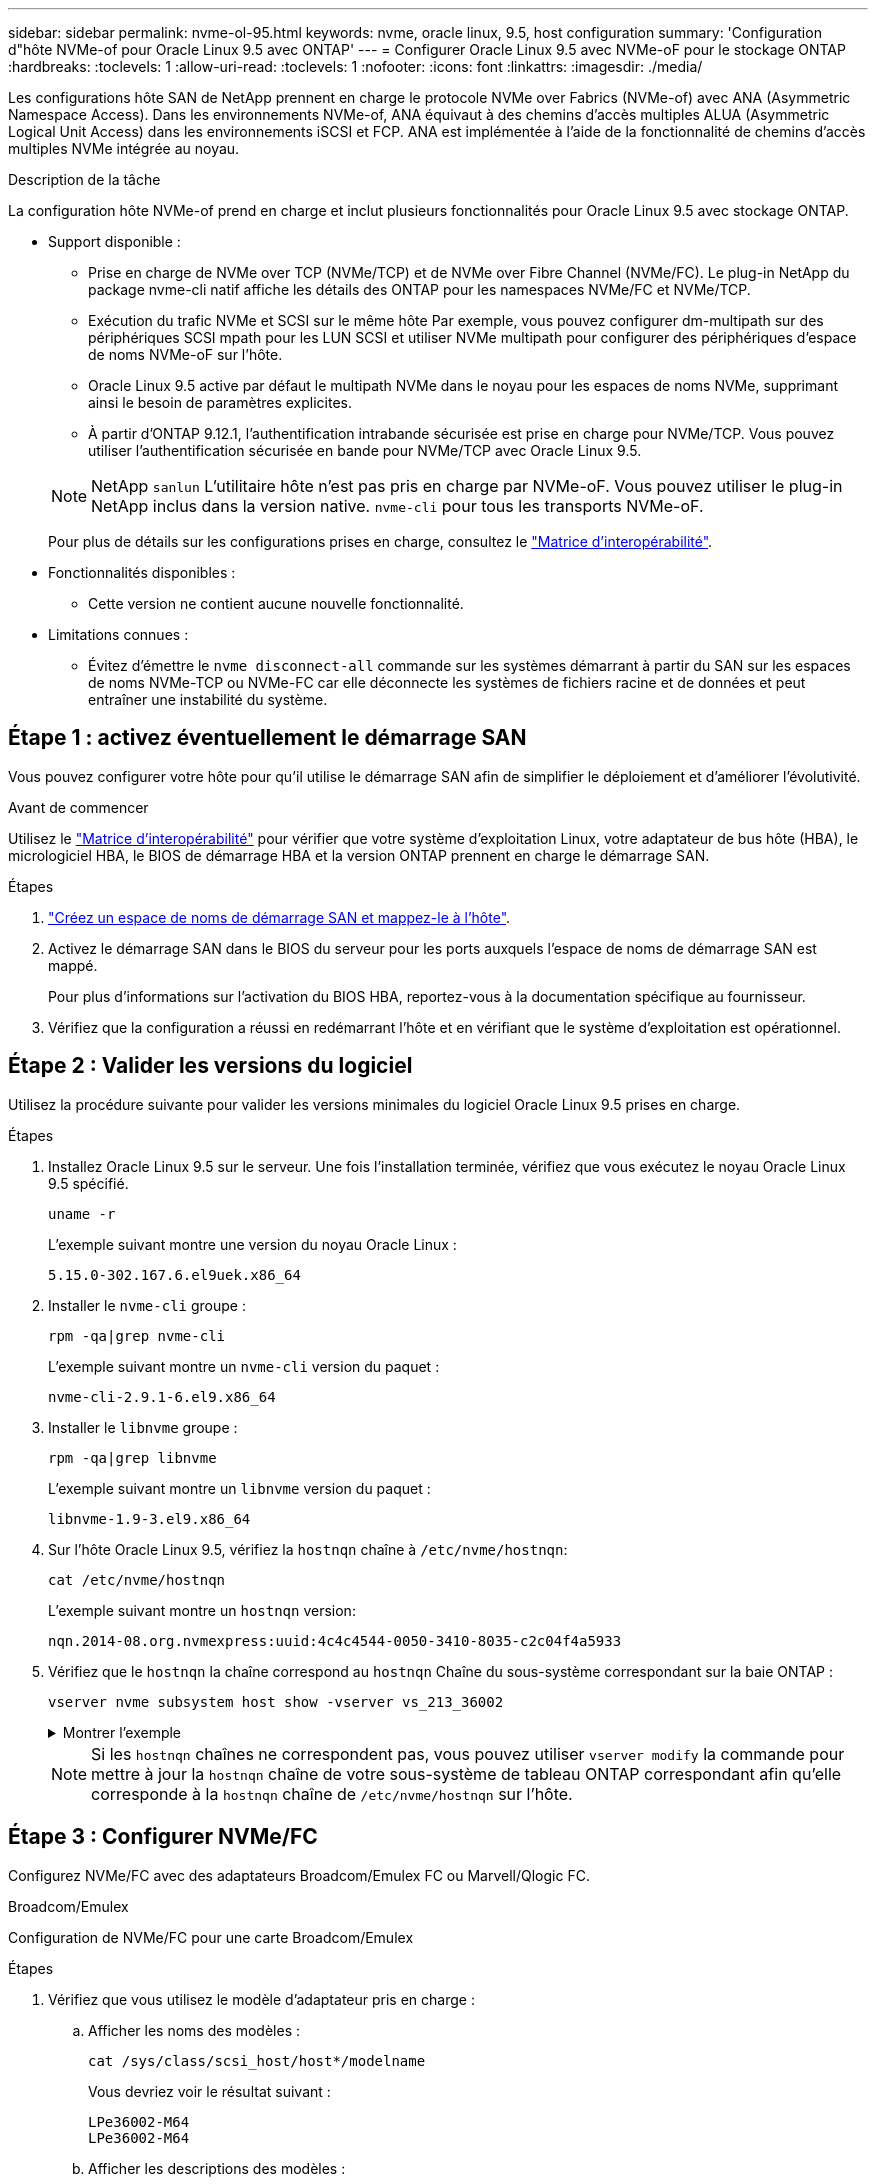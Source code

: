 ---
sidebar: sidebar 
permalink: nvme-ol-95.html 
keywords: nvme, oracle linux, 9.5, host configuration 
summary: 'Configuration d"hôte NVMe-of pour Oracle Linux 9.5 avec ONTAP' 
---
= Configurer Oracle Linux 9.5 avec NVMe-oF pour le stockage ONTAP
:hardbreaks:
:toclevels: 1
:allow-uri-read: 
:toclevels: 1
:nofooter: 
:icons: font
:linkattrs: 
:imagesdir: ./media/


[role="lead"]
Les configurations hôte SAN de NetApp prennent en charge le protocole NVMe over Fabrics (NVMe-of) avec ANA (Asymmetric Namespace Access). Dans les environnements NVMe-of, ANA équivaut à des chemins d'accès multiples ALUA (Asymmetric Logical Unit Access) dans les environnements iSCSI et FCP. ANA est implémentée à l'aide de la fonctionnalité de chemins d'accès multiples NVMe intégrée au noyau.

.Description de la tâche
La configuration hôte NVMe-of prend en charge et inclut plusieurs fonctionnalités pour Oracle Linux 9.5 avec stockage ONTAP.

* Support disponible :
+
** Prise en charge de NVMe over TCP (NVMe/TCP) et de NVMe over Fibre Channel (NVMe/FC). Le plug-in NetApp du package nvme-cli natif affiche les détails des ONTAP pour les namespaces NVMe/FC et NVMe/TCP.
** Exécution du trafic NVMe et SCSI sur le même hôte Par exemple, vous pouvez configurer dm-multipath sur des périphériques SCSI mpath pour les LUN SCSI et utiliser NVMe multipath pour configurer des périphériques d'espace de noms NVMe-oF sur l'hôte.
** Oracle Linux 9.5 active par défaut le multipath NVMe dans le noyau pour les espaces de noms NVMe, supprimant ainsi le besoin de paramètres explicites.
** À partir d'ONTAP 9.12.1, l'authentification intrabande sécurisée est prise en charge pour NVMe/TCP. Vous pouvez utiliser l’authentification sécurisée en bande pour NVMe/TCP avec Oracle Linux 9.5.


+
--

NOTE: NetApp  `sanlun` L'utilitaire hôte n'est pas pris en charge par NVMe-oF. Vous pouvez utiliser le plug-in NetApp inclus dans la version native.  `nvme-cli` pour tous les transports NVMe-oF.

Pour plus de détails sur les configurations prises en charge, consultez le link:https://mysupport.netapp.com/matrix/["Matrice d'interopérabilité"^].

--
* Fonctionnalités disponibles :
+
** Cette version ne contient aucune nouvelle fonctionnalité.


* Limitations connues :
+
** Évitez d'émettre le  `nvme disconnect-all` commande sur les systèmes démarrant à partir du SAN sur les espaces de noms NVMe-TCP ou NVMe-FC car elle déconnecte les systèmes de fichiers racine et de données et peut entraîner une instabilité du système.






== Étape 1 : activez éventuellement le démarrage SAN

Vous pouvez configurer votre hôte pour qu'il utilise le démarrage SAN afin de simplifier le déploiement et d'améliorer l'évolutivité.

.Avant de commencer
Utilisez le link:https://mysupport.netapp.com/matrix/#welcome["Matrice d'interopérabilité"^] pour vérifier que votre système d'exploitation Linux, votre adaptateur de bus hôte (HBA), le micrologiciel HBA, le BIOS de démarrage HBA et la version ONTAP prennent en charge le démarrage SAN.

.Étapes
. https://docs.netapp.com/us-en/ontap/san-admin/create-nvme-namespace-subsystem-task.html["Créez un espace de noms de démarrage SAN et mappez-le à l'hôte"^].
. Activez le démarrage SAN dans le BIOS du serveur pour les ports auxquels l'espace de noms de démarrage SAN est mappé.
+
Pour plus d'informations sur l'activation du BIOS HBA, reportez-vous à la documentation spécifique au fournisseur.

. Vérifiez que la configuration a réussi en redémarrant l'hôte et en vérifiant que le système d'exploitation est opérationnel.




== Étape 2 : Valider les versions du logiciel

Utilisez la procédure suivante pour valider les versions minimales du logiciel Oracle Linux 9.5 prises en charge.

.Étapes
. Installez Oracle Linux 9.5 sur le serveur. Une fois l’installation terminée, vérifiez que vous exécutez le noyau Oracle Linux 9.5 spécifié.
+
[source, cli]
----
uname -r
----
+
L'exemple suivant montre une version du noyau Oracle Linux :

+
[listing]
----
5.15.0-302.167.6.el9uek.x86_64
----
. Installer le `nvme-cli` groupe :
+
[source, cli]
----
rpm -qa|grep nvme-cli
----
+
L'exemple suivant montre un  `nvme-cli` version du paquet :

+
[listing]
----
nvme-cli-2.9.1-6.el9.x86_64
----
. Installer le `libnvme` groupe :
+
[source, cli]
----
rpm -qa|grep libnvme
----
+
L'exemple suivant montre un  `libnvme` version du paquet :

+
[listing]
----
libnvme-1.9-3.el9.x86_64
----
. Sur l'hôte Oracle Linux 9.5, vérifiez la `hostnqn` chaîne à `/etc/nvme/hostnqn`:
+
[source, cli]
----
cat /etc/nvme/hostnqn
----
+
L'exemple suivant montre un  `hostnqn` version:

+
[listing]
----
nqn.2014-08.org.nvmexpress:uuid:4c4c4544-0050-3410-8035-c2c04f4a5933
----
. Vérifiez que le `hostnqn` la chaîne correspond au `hostnqn` Chaîne du sous-système correspondant sur la baie ONTAP :
+
[source, cli]
----
vserver nvme subsystem host show -vserver vs_213_36002
----
+
.Montrer l'exemple
[%collapsible]
====
[listing, subs="+quotes"]
----
Vserver Subsystem Priority  Host NQN
------- --------- --------  ------------------------------------------------
vs_coexistence_LPE36002
        nvme1
                  regular   nqn.2014-08.org.nvmexpress:uuid:4c4c4544-0050-3410-8035-c2c04f4a5933
        nvme2
                  regular   nqn.2014-08.org.nvmexpress:uuid:4c4c4544-0050-3410-8035-c2c04f4a5933
        nvme3
                  regular   nqn.2014-08.org.nvmexpress:uuid:4c4c4544-0050-3410-8035-c2c04f4a5933
        nvme4
                  regular   nqn.2014-08.org.nvmexpress:uuid:4c4c4544-0050-3410-8035-c2c04f4a5933
4 entries were displayed.
----
====
+

NOTE: Si les `hostnqn` chaînes ne correspondent pas, vous pouvez utiliser `vserver modify` la commande pour mettre à jour la `hostnqn` chaîne de votre sous-système de tableau ONTAP correspondant afin qu'elle corresponde à la `hostnqn` chaîne de `/etc/nvme/hostnqn` sur l'hôte.





== Étape 3 : Configurer NVMe/FC

Configurez NVMe/FC avec des adaptateurs Broadcom/Emulex FC ou Marvell/Qlogic FC.

[role="tabbed-block"]
====
.Broadcom/Emulex
--
Configuration de NVMe/FC pour une carte Broadcom/Emulex

.Étapes
. Vérifiez que vous utilisez le modèle d'adaptateur pris en charge :
+
.. Afficher les noms des modèles :
+
[source, cli]
----
cat /sys/class/scsi_host/host*/modelname
----
+
Vous devriez voir le résultat suivant :

+
[listing]
----
LPe36002-M64
LPe36002-M64
----
.. Afficher les descriptions des modèles :
+
[source, cli]
----
cat /sys/class/scsi_host/host*/modeldesc
----
+
Vous devriez voir une sortie similaire à l’exemple suivant :

+
[listing]
----
Emulex LightPulse LPe36002-M64 2-Port 64Gb Fibre Channel Adapter
Emulex LightPulse LPe36002-M64 2-Port 64Gb Fibre Channel Adapter
----


. Vérifiez que vous utilisez la carte Broadcom recommandée `lpfc` micrologiciel et pilote de boîte de réception :
+
.. Afficher la version du firmware :
+
[source, cli]
----
cat /sys/class/scsi_host/host*/fwrev
----
+
L'exemple suivant montre les versions du firmware :

+
[listing]
----
14.4.393.25, sli-4:6:d
14.4.393.25, sli-4:6:d
----
.. Afficher la version du pilote de la boîte de réception :
+
[source, cli]
----
cat /sys/module/lpfc/version
----
+
L'exemple suivant montre une version de pilote :

+
[listing]
----
0:14.4.0.2
----
+
Pour obtenir la liste actuelle des versions de pilotes et de micrologiciels de carte prises en charge, consultez le link:https://mysupport.netapp.com/matrix/["Matrice d'interopérabilité"^].



. Vérifiez-le `lpfc_enable_fc4_type` est défini sur `3`:
+
[source, cli]
----
cat /sys/module/lpfc/parameters/lpfc_enable_fc4_type
----
. Vérifiez que vous pouvez afficher vos ports initiateurs :
+
[source, cli]
----
cat /sys/class/fc_host/host*/<port_name>
----
+
L'exemple suivant montre les identités de port :

+
[listing]
----
0x100000620b3c089c
0x100000620b3c089d
----
. Vérifiez que vos ports initiateurs sont en ligne :
+
[source, cli]
----
cat /sys/class/fc_host/host*/port_state
----
+
Vous devriez voir le résultat suivant :

+
[listing]
----
Online
Online
----
. Vérifiez que les ports initiateurs NVMe/FC sont activés et que les ports cibles sont visibles :
+
[source, cli]
----
cat /sys/class/scsi_host/host*/nvme_info
----
+
.Montrer l'exemple
[%collapsible]
=====
[listing, subs="+quotes"]
----
NVME Initiator Enabled
XRI Dist lpfc0 Total 6144 IO 5894 ELS 250
NVME LPORT lpfc0 WWPN x100000620b3c089c WWNN x200000620b3c089c DID x081300 *ONLINE*
NVME RPORT       WWPN x2001d039eab0dadc WWNN x2000d039eab0dadc DID x080101 *TARGET DISCSRVC ONLINE*
NVME RPORT       WWPN x2003d039eab0dadc WWNN x2000d039eab0dadc DID x080401 *TARGET DISCSRVC ONLINE*

NVME Statistics
LS: Xmt 00000002e9 Cmpl 00000002e9 Abort 00000000
LS XMIT: Err 00000000  CMPL: xb 00000000 Err 00000000
Total FCP Cmpl 0000000000078742 Issue 0000000000078740 OutIO fffffffffffffffe
        abort 000000c2 noxri 00000000 nondlp 00000a23 qdepth 00000000 wqerr 00000000 err 00000000
FCP CMPL: xb 000000c2 Err 00000238

NVME Initiator Enabled
XRI Dist lpfc1 Total 6144 IO 5894 ELS 250
NVME LPORT lpfc1 WWPN x100000620b3c089d WWNN x200000620b3c089d DID x081900 *ONLINE*
NVME RPORT       WWPN x2002d039eab0dadc WWNN x2000d039eab0dadc DID x080201 *TARGET DISCSRVC ONLINE*
NVME RPORT       WWPN x2004d039eab0dadc WWNN x2000d039eab0dadc DID x080301 *TARGET DISCSRVC ONLINE*

NVME Statistics
LS: Xmt 00000002d9 Cmpl 00000002d9 Abort 00000000
LS XMIT: Err 00000000  CMPL: xb 00000000 Err 00000000
Total FCP Cmpl 000000000007754f Issue 000000000007754f OutIO 0000000000000000
        abort 000000c2 noxri 00000000 nondlp 00000719 qdepth 00000000 wqerr 00000000 err 00000000
FCP CMPL: xb 000000c2 Err 0000023d
----
=====


--
.Marvell/QLogic
--
Configuration du NVMe/FC pour un adaptateur Marvell/QLogic

.Étapes
. Vérifiez que vous exécutez les versions du pilote de carte et du micrologiciel prises en charge :
+
[source, cli]
----
cat /sys/class/fc_host/host*/symbolic_name
----
+
L'exemple suivant montre les versions du pilote et du micrologiciel :

+
[listing]
----
QLE2772 FW:v9.15.03 DVR:v10.02.09.300-k-debug
----
. Vérifiez-le `ql2xnvmeenable` est défini. L'adaptateur Marvell peut ainsi fonctionner en tant qu'initiateur NVMe/FC :
+
[source, cli]
----
cat /sys/module/qla2xxx/parameters/ql2xnvmeenable
----
+
La valeur  `1` vérifie que  `ql2xnvmeenable` est réglé.



--
====


== Étape 4 : Activez éventuellement 1 Mo d'E/S pour NVMe/FC

ONTAP signale une taille de transfert MAX Data (MDT) de 8 dans les données Identify Controller. La taille maximale des demandes d'E/S peut donc atteindre 1 Mo. Pour émettre des demandes d'E/S d'une taille de 1 Mo pour un hôte Broadcom NVMe/FC, augmentez la `lpfc` valeur du `lpfc_sg_seg_cnt` paramètre à 256 par rapport à la valeur par défaut 64.


NOTE: Ces étapes ne s'appliquent pas aux hôtes NVMe/FC Qlogic.

.Étapes
. Réglez le `lpfc_sg_seg_cnt` paramètre sur 256 :
+
[source, cli]
----
cat /etc/modprobe.d/lpfc.conf
----
+
Vous devriez voir une sortie similaire à l’exemple suivant :

+
[listing]
----
options lpfc lpfc_sg_seg_cnt=256
----
. Exécutez `dracut -f` la commande et redémarrez l'hôte.
. Vérifier que la valeur de `lpfc_sg_seg_cnt` est 256 :
+
[source, cli]
----
cat /sys/module/lpfc/parameters/lpfc_sg_seg_cnt
----




== Étape 5 : Vérifier les services de démarrage NVMe

Avec Oracle Linux 9.5, le  `nvmefc-boot-connections.service` et  `nvmf-autoconnect.service` services de démarrage inclus dans NVMe/FC  `nvme-cli` les packages sont automatiquement activés au démarrage du système.

Une fois le démarrage terminé, vérifiez que le  `nvmefc-boot-connections.service` et  `nvmf-autoconnect.service` les services de démarrage sont activés.

.Étapes
. Vérifiez que `nvmf-autoconnect.service` est activé :
+
[source, cli]
----
systemctl status nvmf-autoconnect.service
----
+
.Affiche un exemple de résultat
[%collapsible]
====
[listing]
----
nvmf-autoconnect.service - Connect NVMe-oF subsystems automatically during boot
Loaded: loaded (/usr/lib/systemd/system/nvmf-autoconnect.service; enabled; preset: disabled)
Active: inactive (dead) since Wed 2025-07-02 16:46:37 IST; 1 day 3h ago
Main PID: 2129 (code=exited, status=0/SUCCESS)
CPU: 121ms

Jul 02 16:46:37 interop-13-175 nvme[2129]: Failed to write to /dev/nvme-fabrics: Invalid argument
Jul 02 16:46:37 interop-13-175 nvme[2129]: Failed to write to /dev/nvme-fabrics: Invalid argument
Jul 02 16:46:37 interop-13-175 nvme[2129]: Failed to write to /dev/nvme-fabrics: Invalid argument
Jul 02 16:46:37 interop-13-175 nvme[2129]: Failed to write to /dev/nvme-fabrics: Invalid argument
Jul 02 16:46:37 interop-13-175 nvme[2129]: Failed to write to /dev/nvme-fabrics: Invalid argument
Jul 02 16:46:37 interop-13-175 nvme[2129]: Failed to write to /dev/nvme-fabrics: Invalid argument
Jul 02 16:46:37 interop-13-175 nvme[2129]: Failed to open ctrl nvme0, errno 2
Jul 02 16:46:37 interop-13-175 nvme[2129]: failed to get discovery log: Bad file descriptor
Jul 02 16:46:37 interop-13-175 systemd[1]: nvmf-autoconnect.service: Deactivated successfully.
Jul 02 16:46:37 interop-13-175 systemd[1]: Finished Connect NVMe-oF subsystems automatically during boot.
----
====
. Vérifiez que `nvmefc-boot-connections.service` est activé :
+
[source, cli]
----
systemctl status nvmefc-boot-connections.service
----
+
.Affiche un exemple de résultat
[%collapsible]
====
[listing]
----
nvmefc-boot-connections.service - Auto-connect to subsystems on FC-NVME devices found during boot
Loaded: loaded (/usr/lib/systemd/system/nvmefc-boot-connections.service; enabled; preset: enabled)
Active: inactive (dead) since Wed 2025-07-02 16:45:46 IST; 1 day 3h ago
Main PID: 1604 (code=exited, status=0/SUCCESS)
CPU: 32ms

Jul 02 16:45:46 interop-13-175 systemd[1]: Starting Auto-connect to subsystems on FC-NVME devices found during boot...
Jul 02 16:45:46 interop-13-175 systemd[1]: nvmefc-boot-connections.service: Deactivated successfully.
Jul 02 16:45:46 interop-13-175 systemd[1]: Finished Auto-connect to subsystems on FC-NVME devices found during boot.
----
====




== Étape 6 : Configurer NVMe/TCP

Le protocole NVMe/TCP ne prend pas en charge `auto-connect` l'opération. Vous pouvez à la place détecter les sous-systèmes et les espaces de noms NVMe/TCP en exécutant manuellement les opérations NVMe/TCP `connect` ou `connect-all`.

.Étapes
. Vérifiez que le port initiateur peut récupérer les données de la page de journal de découverte sur les LIF NVMe/TCP prises en charge :
+
[source, cli]
----
nvme discover -t tcp -w host-traddr -a traddr
----
+
.Montrer l'exemple
[%collapsible]
====
[listing, subs="+quotes"]
----
nvme discover -t tcp -w 192.168.165.3 -a 192.168.165.8
Discovery Log Number of Records 8, Generation counter 8
=====Discovery Log Entry 0======
trtype:  tcp
adrfam:  ipv4
subtype: *current discovery subsystem*
treq:    not specified
portid:  4
trsvcid: 8009
subnqn:  nqn.1992-08.com.netapp:sn.4f7af2bd221811f0afadd039eab0dadd:discovery
traddr:  192.168.166.9
eflags:  *explicit discovery connections, duplicate discovery information*
sectype: none
=====Discovery Log Entry 1======
trtype:  tcp
adrfam:  ipv4
subtype: current discovery subsystem
treq:    not specified
portid:  2
trsvcid: 8009
subnqn:  nqn.1992-08.com.netapp:sn.4f7af2bd221811f0afadd039eab0dadd:discovery
traddr:  192.168.165.9
eflags:  *explicit discovery connections, duplicate discovery information*
sectype: none
=====Discovery Log Entry 2======
trtype:  tcp
adrfam:  ipv4
subtype: current discovery subsystem
treq:    not specified
portid:  3
trsvcid: 8009
subnqn:  nqn.1992-08.com.netapp:sn.4f7af2bd221811f0afadd039eab0dadd:discovery
traddr:  192.168.166.8
eflags:  *explicit discovery connections, duplicate discovery information*
sectype: none
=====Discovery Log Entry 3======
trtype:  tcp
adrfam:  ipv4
subtype: *current discovery subsystem*
treq:    not specified
portid:  1
trsvcid: 8009
subnqn:  nqn.1992-08.com.netapp:sn.4f7af2bd221811f0afadd039eab0dadd:discovery
traddr:  192.168.165.8
eflags:  *explicit discovery connections, duplicate discovery information*
sectype: none
=====Discovery Log Entry 4======
trtype:  tcp
adrfam:  ipv4
subtype: *nvme subsystem*
treq:    not specified
portid:  4
trsvcid: 4420
subnqn:  nqn.1992-08.com.netapp:sn.4f7af2bd221811f0afadd039eab0dadd:subsystem.nvme
traddr:  192.168.166.9
eflags:  none
sectype: none
=====Discovery Log Entry 5======
trtype:  tcp
adrfam:  ipv4
subtype: *nvme subsystem*
treq:    not specified
portid:  2
trsvcid: 4420
subnqn:  nqn.1992-08.com.netapp:sn.4f7af2bd221811f0afadd039eab0dadd:subsystem.nvme
traddr:  192.168.165.9
eflags:  none
sectype: none
=====Discovery Log Entry 6======
trtype:  tcp
adrfam:  ipv4
subtype: *nvme subsystem*
treq:    not specified
portid:  3
trsvcid: 4420
subnqn:  nqn.1992-08.com.netapp:sn.4f7af2bd221811f0afadd039eab0dadd:subsystem.nvme
traddr:  192.168.166.8
eflags:  none
sectype: none
=====Discovery Log Entry 7======
trtype:  tcp
adrfam:  ipv4
subtype: *nvme subsystem*
treq:    not specified
portid:  1
trsvcid: 4420
subnqn:  nqn.1992-08.com.netapp:sn.4f7af2bd221811f0afadd039eab0dadd:subsystem.nvme
traddr:  192.168.165.8
eflags:  none
sectype: none
----
====
. Vérifier que les autres combinaisons de LIF cible-initiateur NVMe/TCP peuvent récupérer les données de la page du journal de détection :
+
[source, cli]
----
nvme discover -t tcp -w host-traddr -a traddr
----
+
Vous devriez voir une sortie similaire à l’exemple suivant :

+
[listing]
----
nvme discover -t tcp -w 192.168.166.4 -a 192.168.166.8
nvme discover -t tcp -w 192.168.165.3 -a 192.168.165.8
nvme discover -t tcp -w 192.168.166.4 -a 192.168.166.9
nvme discover -t tcp -w 192.168.165.3 -a 192.168.165.9
----
. Exécutez le `nvme connect-all` Commande sur toutes les LIF cible-initiateur NVMe/TCP prises en charge sur l'ensemble des nœuds :
+
[source, cli]
----
nvme connect-all -t tcp -w host-traddr -a traddr
----
+
Vous devriez voir une sortie similaire à l’exemple suivant :

+
[listing]
----
nvme connect-all -t	tcp -w 192.168.165.3 -a 192.168.165.8
nvme connect-all -t	tcp -w 192.168.165.3 -a 192.168.165.9
nvme connect-all -t	tcp -w 192.168.166.4 -a 192.168.166.8
nvme connect-all -t	tcp -w 192.168.166.4 -a 192.168.166.9

----
+
[NOTE]
====
À partir d'Oracle Linux 9.4, le paramètre NVMe/TCP  `ctrl_loss_tmo timeout` est automatiquement réglé sur « off ». Par conséquent :

** Il n'y a pas de limite au nombre de tentatives (nouvelle tentative indéfinie).
** Vous n'avez pas besoin de configurer manuellement un élément spécifique  `ctrl_loss_tmo timeout` durée lors de l'utilisation du  `nvme connect` ou  `nvme connect-all` commandes (option -l ).
** Les contrôleurs NVMe/TCP ne subissent pas de dépassement de délai en cas de défaillance d'un chemin et restent connectés indéfiniment.


====




== Étape 7 : Valider NVMe-oF

Vérifiez que l'état des chemins d'accès multiples NVMe in-kernel, l'état ANA et les namespaces ONTAP sont corrects pour la configuration NVMe-of.

.Étapes
. Vérifiez les paramètres NVMe/FC suivants sur l'hôte Oracle Liniux 9.5 :
+
.. Vérifiez que « multipath » est défini :
+
[source, cli]
----
cat /sys/module/nvme_core/parameters/multipath
----
+
La valeur  `Y` vérifie que le paramètre multipath est défini.

.. Afficher les sous-systèmes :
+
[source, cli]
----
cat /sys/class/nvme-subsystem/nvme-subsys*/model
----
+
Vous devriez voir le résultat suivant :

+
[listing]
----
NetApp ONTAP Controller
NetApp ONTAP Controller
----
.. Afficher la politique :
+
[source'cli]
----
cat /sys/class/nvme-subsystem/nvme-subsys*/iopolicy`
----
+
Vous devriez voir le résultat suivant :

+
[listing]
----
round-robin
round-robin
----


. Vérifiez que les espaces de noms sont créés et correctement découverts sur l'hôte :
+
[source, cli]
----
nvme list
----
+
.Montrer l'exemple
[%collapsible]
====
[listing]
----
Node                  Generic               SN                   Model                                    Namespace  Usage                      Format           FW Rev
--------------------- --------------------- -------------------- ---------------------------------------- ---------- -------------------------- ---------------- --------
/dev/nvme1n1          /dev/ng1n1            81Mc4FXd1tocAAAAAAAC NetApp ONTAP Controller                  0x1          0.00   B /  10.74  GB      4 KiB +  0 B   9.16.1


----
====
. Vérifiez que l'état du contrôleur de chaque chemin est actif et que l'état ANA est correct :
+
[role="tabbed-block"]
====
.NVMe/FC
--
[source, cli]
----
nvme list-subsys /dev/nvme4n5
----
.Montrer l'exemple
[%collapsible]
=====
[listing, subs="+quotes"]
----
nvme-subsys7 - NQN=nqn.1992-08.com.netapp:sn.7d37987be3cb11ef8948d039eab0dadd:subsystem.nvme6
               hostnqn=nqn.2014-08.org.nvmexpress:uuid:2831093d-fa7f-4714-a6bf-548796e82053
               iopolicy=round-robin
\
 +- nvme103 fc traddr=nn-0x202cd039eab0dadc:pn-0x202fd039eab0dadc,host_traddr=nn-0x200034800d767bb0:pn-0x210034800d767bb0 live optimized
 +- nvme153 fc traddr=nn-0x202cd039eab0dadc:pn-0x202ed039eab0dadc,host_traddr=nn-0x200034800d767bb1:pn-0x210034800d767bb1 live non-optimized
 +- nvme55 fc traddr=nn-0x202cd039eab0dadc:pn-0x202dd039eab0dadc,host_traddr=nn-0x200034800d767bb0:pn-0x210034800d767bb0 live non-optimized
 +- nvme7 fc traddr=nn-0x202cd039eab0dadc:pn-0x2030d039eab0dadc,host_traddr=nn-0x200034800d767bb1:pn-0x210034800d767bb1 live optimized
----
=====
--
.NVMe/TCP
--
[source, cli]
----
nvme list-subsys /dev/nvme1n1
----
.Montrer l'exemple
[%collapsible]
=====
[listing, subs="+quotes"]
----
nvme-subsys1 - NQN=nqn.1992-08.com.netapp:sn.4f7af2bd221811f0afadd039eab0dadd:subsystem.nvme
               hostnqn=nqn.2014-08.org.nvmexpress:uuid:9796c1ec-0d34-11eb-b6b2-3a68dd3bab57
               iopolicy=round-robin\
+- nvme1 tcp traddr=192.168.165.8,trsvcid=4420,host_traddr=192.168.165.3,
src_addr=192.168.165.3 *live optimized*
+- nvme2 tcp traddr=192.168.165.9,trsvcid=4420,host_traddr=192.168.165.3,
src_addr=192.168.165.3 *live non-optimized*
+- nvme3 tcp traddr=192.168.166.8,trsvcid=4420,host_traddr=192.168.166.4,
src_addr=192.168.166.4 *live optimized*
+- nvme4 tcp traddr=192.168.166.9,trsvcid=4420,host_traddr=192.168.166.4,
src_addr=192.168.166.4 *live non-optimized*

----
=====
--
====
. Vérifier que le plug-in NetApp affiche les valeurs correctes pour chaque périphérique d'espace de noms ONTAP :
+
[role="tabbed-block"]
====
.Colonne
--
[source, cli]
----
nvme netapp ontapdevices -o column
----
.Montrer l'exemple
[%collapsible]
=====
[listing, subs="+quotes"]
----
Device           Vserver                   Namespace Path                                     NSID UUID                                   Size
---------------- ------------------------- -------------------------------------------------- ---- -------------------------------------- ---------
/dev/nvme1n1     vs_tcpinband              /vol/volpdc/ns1                                    1    80eec226-6987-4eb4-bf86-65bf48c5372d   10.74GB

----
=====
--
.JSON
--
[source, cli]
----
nvme netapp ontapdevices -o json
----
.Montrer l'exemple
[%collapsible]
=====
[listing, subs="+quotes"]
----
{
  "ONTAPdevices":[
    {
      "Device":"/dev/nvme1n1",
      "Vserver":"vs_tcpinband",
      "Namespace_Path":"/vol/volpdc/ns1",
      "NSID":1,
      "UUID":"80eec226-6987-4eb4-bf86-65bf48c5372d",
      "Size":"10.74GB",
      "LBA_Data_Size":4096,
      "Namespace_Size":2621440
    }
  ]
}
----
=====
--
====




== Étape 8 : Configurer une authentification sécurisée en bande

À partir d'ONTAP 9.12.1, l'authentification sécurisée en bande est prise en charge via NVMe/TCP entre un hôte Oracle Linux 9.5 et un contrôleur ONTAP.

Pour configurer l'authentification sécurisée, chaque hôte ou contrôleur doit être associé à un `DH-HMAC-CHAP` Clé, qui combine le NQN de l'hôte ou du contrôleur NVMe et un code d'authentification configuré par l'administrateur. Pour authentifier son homologue, un hôte ou un contrôleur NVMe doit reconnaître la clé associée à cet homologue.

Vous pouvez configurer l'authentification intrabande sécurisée à l'aide de l'interface de ligne de commande ou d'un fichier JSON de configuration. Si vous devez spécifier différentes clés dhchap pour différents sous-systèmes, vous devez utiliser un fichier JSON de configuration.

[role="tabbed-block"]
====
.CLI
--
Configurez l'authentification intrabande sécurisée à l'aide de l'interface de ligne de commande.

.Étapes
. Obtenir le NQN hôte :
+
[source, cli]
----
cat /etc/nvme/hostnqn
----
. Générez la clé dhchap pour l'hôte Linux.
+
Le résultat suivant décrit les `gen-dhchap-key` paramètres de commande :

+
[listing]
----
nvme gen-dhchap-key -s optional_secret -l key_length {32|48|64} -m HMAC_function {0|1|2|3} -n host_nqn
•	-s secret key in hexadecimal characters to be used to initialize the host key
•	-l length of the resulting key in bytes
•	-m HMAC function to use for key transformation
0 = none, 1- SHA-256, 2 = SHA-384, 3=SHA-512
•	-n host NQN to use for key transformation
----
+
Dans l'exemple suivant, une clé dhchap aléatoire avec HMAC définie sur 3 (SHA-512) est générée.

+
[listing]
----
# nvme gen-dhchap-key -m 3 -n nqn.2014-08.org.nvmexpress:uuid:9796c1ec-0d34-11eb-b6b2-3a68dd3bab57
DHHC-1:03:Y5VkkESgmtTGNdX842qemNpFK6BXYVwwnqErgt3IQKP5Fbjje\/JSBOjG5Ea3NBLRfuiAuUSDUto6eY\/GwKoRp6AwGkw=:
----
. Sur le contrôleur ONTAP, ajoutez l'hôte et spécifiez les deux clés dhchap :
+
[source, cli]
----
vserver nvme subsystem host add -vserver <svm_name> -subsystem <subsystem> -host-nqn <host_nqn> -dhchap-host-secret <authentication_host_secret> -dhchap-controller-secret <authentication_controller_secret> -dhchap-hash-function {sha-256|sha-512} -dhchap-group {none|2048-bit|3072-bit|4096-bit|6144-bit|8192-bit}
----
. Un hôte prend en charge deux types de méthodes d'authentification, unidirectionnelles et bidirectionnelles. Sur l'hôte, connectez-vous au contrôleur ONTAP et spécifiez des clés dhchap en fonction de la méthode d'authentification choisie :
+
[source, cli]
----
nvme connect -t tcp -w <host-traddr> -a <tr-addr> -n <host_nqn> -S <authentication_host_secret> -C <authentication_controller_secret>
----
. Valider le `nvme connect authentication` en vérifiant les clés dhchap de l'hôte et du contrôleur :
+
.. Vérifiez les clés dhchap hôte :
+
[source, cli]
----
cat /sys/class/nvme-subsystem/<nvme-subsysX>/nvme*/dhchap_secret
----
+
.Affiche un exemple de sortie pour une configuration unidirectionnelle
[%collapsible]
=====
[listing]
----
cat /sys/class/nvme-subsystem/nvme-subsys1/nvme*/dhchap_secret
DHHC-1:03:Y5VkkESgmtTGNdX842qemNpFK6BXYVwwnqErgt3IQKP5Fbjje\/JSBOjG5Ea3NBLRfuiAuUSDUto6eY\/GwKoRp6AwGkw=:
DHHC-1:03:Y5VkkESgmtTGNdX842qemNpFK6BXYVwwnqErgt3IQKP5Fbjje\/JSBOjG5Ea3NBLRfuiAuUSDUto6eY\/GwKoRp6AwGkw=:
DHHC-1:03:Y5VkkESgmtTGNdX842qemNpFK6BXYVwwnqErgt3IQKP5Fbjje\/JSBOjG5Ea3NBLRfuiAuUSDUto6eY\/GwKoRp6AwGkw=:
  DHHC-  1:03:Y5VkkESgmtTGNdX842qemNpFK6BXYVwwnqErgt3IQKP5Fbjje\/JSBOjG5Ea3NBLRfuiAuUSDUto6eY\/GwKoRp6AwGkw=:
----
=====
.. Vérifiez les clés dhchap du contrôleur :
+
[source, cli]
----
cat /sys/class/nvme-subsystem/<nvme-subsysX>/nvme*/dhchap_ctrl_secret
----
+
.Affiche un exemple de sortie pour une configuration bidirectionnelle
[%collapsible]
=====
[listing]
----
cat /sys/class/nvme-subsystem/nvme-subsys6/nvme*/dhchap_ctrl_secret
DHHC-1:03:frpLlTrnOYtcWDxPzq4ccxU1UrH2FjV7hYw5s2XEDB+lo+TjMsOwHR\/NFtM0nBBidx+gdoyUcC5s6hOOtTLDGcz0Kbs=:
DHHC-1:03:frpLlTrnOYtcWDxPzq4ccxU1UrH2FjV7hYw5s2XEDB+lo+TjMsOwHR\/NFtM0nBBidx+gdoyUcC5s6hOOtTLDGcz0Kbs=:
DHHC-1:03:frpLlTrnOYtcWDxPzq4ccxU1UrH2FjV7hYw5s2XEDB+lo+TjMsOwHR\/NFtM0nBBidx+gdoyUcC5s6hOOtTLDGcz0Kbs=:
DHHC-1:03:frpLlTrnOYtcWDxPzq4ccxU1UrH2FjV7hYw5s2XEDB+lo+TjMsOwHR\/NFtM0nBBidx+gdoyUcC5s6hOOtTLDGcz0Kbs=:
----
=====




--
.Fichier JSON
--
Lorsque plusieurs sous-systèmes NVMe sont disponibles dans la configuration du contrôleur ONTAP, vous pouvez utiliser le `/etc/nvme/config.json` fichier avec la `nvme connect-all` commande.

Utilisez le  `-o` option pour générer le fichier JSON. Pour plus d'options de syntaxe, reportez-vous aux pages de manuel de NVMe Connect-all.

.Étapes
. Configurez le fichier JSON :
+
.Montrer l'exemple
[%collapsible]
=====
[listing]
----
 cat /etc/nvme/config.json
[
  {
    "hostnqn":"nqn.2014-08.org.nvmexpress:uuid:9796c1ec-0d34-11eb-b6b2-3a68dd3bab57",
    "hostid":"9796c1ec-0d34-11eb-b6b2-3a68dd3bab57",
    "dhchap_key":"DHHC-1:03:Y5VkkESgmtTGNdX842qemNpFK6BXYVwwnqErgt3IQKP5Fbjje\/JSBOjG5Ea3NBLRfuiAuUSDUto6eY\/GwKoRp6AwGkw=:",
    "subsystems":[
      {
        "nqn":"nqn.1992-08.com.netapp:sn.4f7af2bd221811f0afadd039eab0dadd:subsystem.nvme",
        "ports":[
          {
            "transport":"tcp",
            "traddr":"192.168.165.9",
            "host_traddr":"192.168.165.3",
            "trsvcid":"4420",
            "dhchap_key":"DHHC-1:03:Y5VkkESgmtTGNdX842qemNpFK6BXYVwwnqErgt3IQKP5Fbjje\/JSBOjG5Ea3NBLRfuiAuUSDUto6eY\/GwKoRp6AwGkw=:",
            "dhchap_ctrl_key":"DHHC-1:03:frpLlTrnOYtcWDxPzq4ccxU1UrH2FjV7hYw5s2XEDB+lo+TjMsOwHR\/NFtM0nBBidx+gdoyUcC5s6hOOtTLDGcz0Kbs=:"          },
          {
            "transport":"tcp",
            "traddr":"192.168.166.9",
            "host_traddr":"192.168.166.4",
            "trsvcid":"4420",
                        "dhchap_key":"DHHC-1:03:Y5VkkESgmtTGNdX842qemNpFK6BXYVwwnqErgt3IQKP5Fbjje\/JSBOjG5Ea3NBLRfuiAuUSDUto6eY\/GwKoRp6AwGkw=:",
            "dhchap_ctrl_key":"DHHC-1:03:frpLlTrnOYtcWDxPzq4ccxU1UrH2FjV7hYw5s2XEDB+lo+TjMsOwHR\/NFtM0nBBidx+gdoyUcC5s6hOOtTLDGcz0Kbs=:"
          },
          {
            "transport":"tcp",
            "traddr":"192.168.166.8",
            "host_traddr":"192.168.166.4",
            "trsvcid":"4420",
                        "dhchap_key":"DHHC-1:03:Y5VkkESgmtTGNdX842qemNpFK6BXYVwwnqErgt3IQKP5Fbjje\/JSBOjG5Ea3NBLRfuiAuUSDUto6eY\/GwKoRp6AwGkw=:",
            "dhchap_ctrl_key":"DHHC-1:03:frpLlTrnOYtcWDxPzq4ccxU1UrH2FjV7hYw5s2XEDB+lo+TjMsOwHR\/NFtM0nBBidx+gdoyUcC5s6hOOtTLDGcz0Kbs=:"
          },
          {
            "transport":"tcp",
            "traddr":"192.168.165.8",
            "host_traddr":"192.168.165.3",
            "trsvcid":"4420",
                        "dhchap_key":"DHHC-1:03:Y5VkkESgmtTGNdX842qemNpFK6BXYVwwnqErgt3IQKP5Fbjje\/JSBOjG5Ea3NBLRfuiAuUSDUto6eY\/GwKoRp6AwGkw=:",
            "dhchap_ctrl_key":"DHHC-1:03:frpLlTrnOYtcWDxPzq4ccxU1UrH2FjV7hYw5s2XEDB+lo+TjMsOwHR\/NFtM0nBBidx+gdoyUcC5s6hOOtTLDGcz0Kbs=:"
          }
        ]
      }
    ]
  }
]
----
=====
+

NOTE: Dans l'exemple précédent, `dhchap_key` correspond à `dhchap_secret` et `dhchap_ctrl_key` correspond à `dhchap_ctrl_secret`.

. Connectez-vous au contrôleur ONTAP à l'aide du fichier JSON de configuration :
+
[source, cli]
----
nvme connect-all -J /etc/nvme/config.json
----
. Vérifiez que les secrets dhchap ont été activés pour les contrôleurs respectifs de chaque sous-système :
+
.. Vérifiez les clés dhchap hôte :
+
[source, cli]
----
cat /sys/class/nvme-subsystem/nvme-subsys0/nvme0/dhchap_secret
----
+
L'exemple suivant montre une clé dhchap :

+
[listing]
----
DHHC-1:03:Y5VkkESgmtTGNdX842qemNpFK6BXYVwwnqErgt3IQKP5Fbjje\/JSBOjG5Ea3NBLRfuiAuUSDUto6eY\/GwKoRp6AwGkw=:
----
.. Vérifiez les clés dhchap du contrôleur :
+
[source, cli]
----
cat /sys/class/nvme-subsystem/nvme-subsys0/nvme0/dhchap_ctrl_secret
----
+
Vous devriez voir une sortie similaire à l’exemple suivant :

+
[listing]
----
DHHC-1:03:frpLlTrnOYtcWDxPzq4ccxU1UrH2FjV7hYw5s2XEDB+lo+TjMsOwHR\/NFtM0nBBidx+gdoyUcC5s6hOOtTLDGcz0Kbs=:
----




--
====


== Étape 9 : passez en revue les problèmes connus

Il n'y a pas de problème connu.
